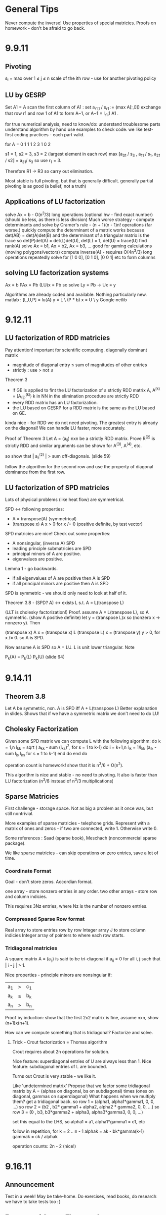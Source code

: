 * General Tips
    Never compute the inverse!
    Use properties of special matricies.
    Proofs on homework - don't be afraid to go back.


* 9.9.11
** Pivoting
s_i = max over 1 \leq j \leq n \abs{a_{ij}}
scale of the ith row - use for another pivoting policy

** LU by GESRP

Set A1 = A
    scan the first column of A1 : set a_{r1,1} / s_r1 := (max A[:,0])
    exchange that row r1 and row 1 of A1 to form A~1, or
    A~1 = I_r1,1 A1 .

for true numerical analysis, need to know/do:
    understand troublesome parts
    understand algorithm by hand
    use examples to check code.
    we like test-first coding practices - each part valid.

for A = 0 1 1
        1 2 3
        1 0 2

s1 = 1, s2 = 3, s3 = 2 (largest element in each row)
max [a_31 / s_3 , a_11 / s_1, a_21 / s2] = a_31/ s_3 so use r_1 = 3.

Therefore R1 -> R3 so carry out elimination.

Most stable is full pivoting, but that is generally difficult. generally
partial pivoting is as good (a belief, not a truth)

** Applications of LU factorization
    solve Ax = b - O(n^3/3) long operations (optional hw - find exact number)
    (should be less, as there is less division)
    Much worse strategy - compute determinants and solve by
        Cramer's rule - (n + 1)(n - 1)n! operations (far worse.)
    quickly compute the determinant of a matrix
        works because det(AB) = det(A)det(B)
        and the determinant of a triangular matrix is the trace
        so det(P)det(A) = det(L)det(U), det(L) = 1, det(U) = trace(U)
    find rank(A)
    solve Ax = b1, Ax = b2, Ax = b3, ... good for gaming calculations
        (moving polygons/vectors)
        compute inverse(A) - requires O(4n^3/3) long operations
        repeatedly solve for [1 0 0], [0 1 0], [0 0 1] etc to form columns

** solving LU factorization systems
    Ax    = b
    PAx   = Pb
    (LU)x = Pb
    so solve Ly = Pb -> Ux = y

    Algorithms are already coded and available. Nothing particularly new.
    matlab : [L,U,P] = lu(A)
             y = L \ (P * b)
             x = U \ y
    Google netlib


* 9.12.11
** LU factorization of RDD matricies
   Pay attention! important for scientific computing.
   diagonally dominant matrix
       - magnitude of diagonal entry \leq sum of magnitudes of other entries
       - strictly : use > not \leq
   Theorem 3
   - If GE is applied to fint the LU factorization of a strictly RDD matrix A,
     A^(k) = (A_(ij)^(k)) k in NN in the elimination procedure are strictly RDD
   - every RDD matrix has an LU factorization.
   - the LU based on GESRP for a RDD matrix is the same as the LU based on GE.

   kinda nice - for RDD we do not need pivoting. The greatest entry is already
   on the diagonal! We can handle LU faster, more accurately.

   Proof of Theorem 3
   Let A = (a_ij) nxn be a strictly RDD matrix. Prove R^(2) is strictly RDD and
   similar arguments can be shown for A^(3), A^(4), etc.

   so show that | a_ii^(2) | > sum off-diagonals. (slide 59)

   follow the algorithm for the second row and use the property of diagonal
   dominance from the first row.
** LU factorization of SPD matricies
   Lots of physical problems (like heat flow) are symmetrical.

   SPD <-> following properties:
   - A = transpose(A) (symmetrical)
   - (transpose x) A x > 0 for x /= 0 (positive definite, by test vector)

   SPD matricies are nice! Check out some properties:
   - A nonsingular, (inverse A) SPD
   - leading principle submatricies are SPD
   - principal minors of A are positive.
   - eigenvalues are positive.

   Lemma 1 - go backwards.
   - if all eigenvalues of A are positive then A is SPD
   - if all principal minors are positive then A is SPD

   SPD is symmetric - we should only need to look at half of it.

   Theorem 3.8 - (SPD? A) <-> exists L s.t. A = L(transpose L)

   (LLT is cholesky factorization!)
   Proof. assume A = L(transpose L), so A symmetric. (show A positive definite)
   let y = (transpose L)x so (nonzero x -> nonzero y). Then

   (transpose x) A x = (transpose x) L (transpose L) x
                     = (transpose y) y
                     > 0, for x /= 0.
   so A is SPD.

   Now assume A is SPD so A = LU. L is unit lower triangular. Note

   P_k(A) = P_k(L) P_k(U) (slide 64)




* 9.14.11
** Theorem 3.8
   Let A be symmetric, nxn. A is SPD iff A + L(transpose L)
   Better explanation in slides. Shows that if we have a symmetric matrix we
   don't need to do LU!
** Cholesky Factorization
   Given some SPD matrix we can compute L with the following algorithm:
   do k = 1,n
       l_kk = sqrt ( a_kk - sum (l_{ks})^2, for s = 1 to k-1)
       do i = k+1,n
           l_{ik} = 1/l_{kk} (a_{ik} - sum l_{is} l_{ks} for s = 1 to k-1)
       end do
   end do

   operation count is homework! show that it is n^3/6 + O(n^2).

   This algorithm is nice and stable - no need to pivoting. It also is faster
   than LU factorization (n^3/6 instead of n^3/3 multiplications)
** Sparse Matricies
   First challenge - storage space. Not as big a problem as it once was, but
   still nontrivial.

   More examples of sparse matricies - telephone grids. Represent with a matrix
   of ones and zeros - if two are connected, write 1. Otherwise write 0.

   Some references : Saad (sparse book), Meschach (noncommercial sparse
   package).

   We like sparse matricies - can skip operations on zero entries, save a lot
   of time.

*** Coordinate Format
    Goal - don't store zeros.
    Accordian format.

    one array - store nonzero entries in any order.
    two other arrays - store row and column indicies.

    This requires 3Nz entries, where Nz is the number of nonzero entries.

*** Compressed Sparse Row format
    Real array to store entries row by row
    Integer array J to store column indicies
    Integer array of pointers to where each row starts.

*** Tridiagonal matricies
    A square matrix A = (a_ij) is said to be tri-diagonal if a_ij = 0 for all
    i, j such that | i - j | > 1.

    Nice properties - principle minors are nonsingular if:
    |a_1| > |c_1|
    |a_k| \geq |b_k| + |c_k|
    |a_n| > |b_n|

    Proof by induction: show that the first 2x2 matrix is fine, assume nxn,
    show (n+1)x(n+1).

    How can we compute something that is tridiagonal? Factorize and solve.

**** Trick - Crout factorization = Thomas algorithm

     Crout requires about 2n operations for solution.

     Nice feature: superdiagonal entries of U are always less than 1.
     Nice feature: subdiagonal entries of L are bounded.

     Turns out Crout is very stable - we like it.

     Like 'undetermined matrix'
     Propose that we factor some tridiagonal matrix by
     A = (alphas on diagonal, bs on subdiagonal) times
         (ones on diagonal, gammas on superdiagonal)
     What happens when we multiply them?
     get a tridiagonal back.
     so row 1 = (alpha1, alpha1*gamma1, 0, 0, ...)
     so row 2 = (b2 , b2* gamma1 + alpha2, alpha2 * gamma2,    0, 0, ...)
     so row 3 = (0  , b3,                  b3*gamma2 + alpha3, alpha3*gamma3,
     0, 0, ...)

     set this equal to the LHS, so alpha1 = a1, alpha1*gamma1 = c1, etc

     follow in repetition, for k = 2 .. n - 1
     alphak = ak - bk*gamma(k-1)
     gammak = ck / alphak

     operation counts: 2n - 2 (nice!)

* 9.16.11
** Announcement
   Test in a week! May be take-home.
   Do exercises, read books, do research: we have to take tests too :(

** Features of Crout : Theorem 4
   For meeting the conditions (see slide 73/195):
   (diagonally dominant, last and first rows diagonally dominant)
   see slide 77/195

** Normed Linear Spaces
   We have to talk about error - that means norms.
   our solutions are vectors so we need norms - how do we compare?
   Another problem - how do we call them 'large' or 'small'?

   RR^n - set of length n arrays. What operation? Norm! Inner Product! Vector
   addition!

   Matricies - normally boring containers. Not interesting. We need operations
   to make them worthwhile. Matricies have structure and addition.

   On RR^2 : f(x1, x2) = e^x1 + e^x2 - not a norm on RR^2 as f(0,0) /= 0
   norms are just special functions of RR^n.

   We can also create a distance function : d(x,y) = || x - y ||
   (a metric, relates vectors)
   we want d(x,y) to be small to say that x ~ y : one number to gauge accuracy.

*** Some specific norms
    L_p norm : Holer's norm  on CC^n : for p geq 1, L_p norm is
    norm : ||x||_p = ( Sum |x_i|^p)^(1/p)

    so p is arbitrary, p can be a real. We use p=1, p=2, p=inf most often.



